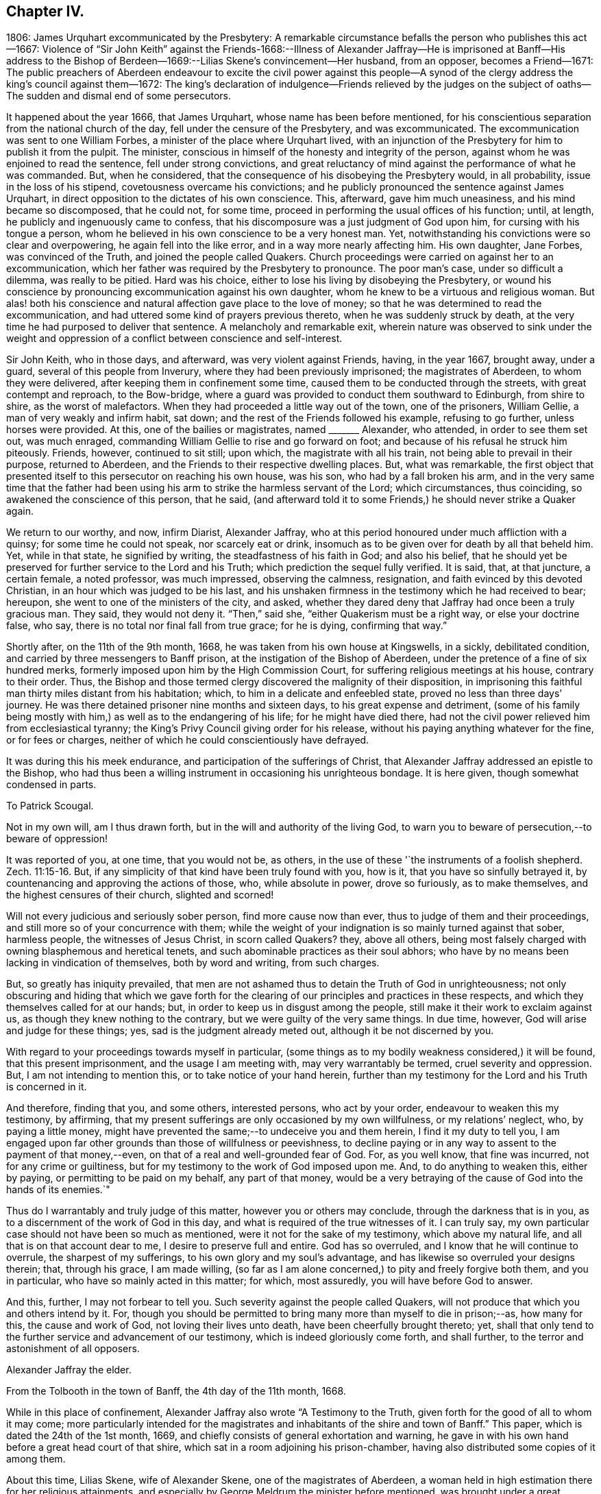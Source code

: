 == Chapter IV.

1806: James Urquhart excommunicated by the Presbytery:
A remarkable circumstance befalls the person who publishes this act--1667:
Violence of "`Sir John Keith`" against the Friends-1668:--Illness of Alexander
Jaffray--He is imprisoned at Banff--His address to the Bishop of Berdeen--1669:--Lilias
Skene`'s convincement--Her husband,
from an opposer, becomes a Friend--1671:
The public preachers of Aberdeen endeavour to excite the civil power against
this people--A synod of the clergy address the king`'s council against them--1672:
The king`'s declaration of indulgence--Friends relieved by the judges
on the subject of oaths--The sudden and dismal end of some persecutors.

It happened about the year 1666, that James Urquhart,
whose name has been before mentioned,
for his conscientious separation from the national church of the day,
fell under the censure of the Presbytery, and was excommunicated.
The excommunication was sent to one William Forbes,
a minister of the place where Urquhart lived,
with an injunction of the Presbytery for him to publish it from the pulpit.
The minister, conscious in himself of the honesty and integrity of the person,
against whom he was enjoined to read the sentence, fell under strong convictions,
and great reluctancy of mind against the performance of what he was commanded.
But, when he considered, that the consequence of his disobeying the Presbytery would,
in all probability, issue in the loss of his stipend,
covetousness overcame his convictions;
and he publicly pronounced the sentence against James Urquhart,
in direct opposition to the dictates of his own conscience.
This, afterward, gave him much uneasiness, and his mind became so discomposed,
that he could not, for some time,
proceed in performing the usual offices of his function; until, at length,
he publicly and ingenuously came to confess,
that his discomposure was a just judgment of God upon him,
for cursing with his tongue a person,
whom he believed in his own conscience to be a very honest man.
Yet, notwithstanding his convictions were so clear and overpowering,
he again fell into the like error, and in a way more nearly affecting him.
His own daughter, Jane Forbes, was convinced of the Truth,
and joined the people called Quakers.
Church proceedings were carried on against her to an excommunication,
which her father was required by the Presbytery to pronounce.
The poor man`'s case, under so difficult a dilemma, was really to be pitied.
Hard was his choice, either to lose his living by disobeying the Presbytery,
or wound his conscience by pronouncing excommunication against his own daughter,
whom he knew to be a virtuous and religious woman.
But alas! both his conscience and natural affection gave place to the love of money;
so that he was determined to read the excommunication,
and had uttered some kind of prayers previous thereto,
when he was suddenly struck by death,
at the very time he had purposed to deliver that sentence.
A melancholy and remarkable exit,
wherein nature was observed to sink under the weight and
oppression of a conflict between conscience and self-interest.

Sir John Keith, who in those days, and afterward, was very violent against Friends,
having, in the year 1667, brought away, under a guard,
several of this people from Inverury, where they had been previously imprisoned;
the magistrates of Aberdeen, to whom they were delivered,
after keeping them in confinement some time,
caused them to be conducted through the streets, with great contempt and reproach,
to the Bow-bridge, where a guard was provided to conduct them southward to Edinburgh,
from shire to shire, as the worst of malefactors.
When they had proceeded a little way out of the town, one of the prisoners,
William Gellie, a man of very weakly and infirm habit, sat down;
and the rest of the Friends followed his example, refusing to go further,
unless horses were provided.
At this, one of the bailies or magistrates, named +++_______+++ Alexander, who attended,
in order to see them set out, was much enraged,
commanding William Gellie to rise and go forward on foot;
and because of his refusal he struck him piteously.
Friends, however, continued to sit still; upon which, the magistrate with all his train,
not being able to prevail in their purpose, returned to Aberdeen,
and the Friends to their respective dwelling places.
But, what was remarkable,
the first object that presented itself to this persecutor on reaching his own house,
was his son, who had by a fall broken his arm,
and in the very same time that the father had been using
his arm to strike the harmless servant of the Lord;
which circumstances, thus coinciding, so awakened the conscience of this person,
that he said,
(and afterward told it to some Friends,) he should never strike a Quaker again.

We return to our worthy, and now, infirm Diarist, Alexander Jaffray,
who at this period honoured under much affliction with a quinsy;
for some time he could not speak, nor scarcely eat or drink,
insomuch as to be given over for death by all that beheld him.
Yet, while in that state, he signified by writing, the steadfastness of his faith in God;
and also his belief,
that he should yet be preserved for further service to the Lord and his Truth;
which prediction the sequel fully verified.
It is said, that, at that juncture, a certain female, a noted professor,
was much impressed, observing the calmness, resignation,
and faith evinced by this devoted Christian, in an hour which was judged to be his last,
and his unshaken firmness in the testimony which he had received to bear; hereupon,
she went to one of the ministers of the city, and asked,
whether they dared deny that Jaffray had once been a truly gracious man.
They said, they would not deny it.
"`Then,`" said she, "`either Quakerism must be a right way, or else your doctrine false,
who say, there is no total nor final fall from true grace; for he is dying,
confirming that way.`"

Shortly after, on the 11th of the 9th month, 1668,
he was taken from his own house at Kingswells, in a sickly, debilitated condition,
and carried by three messengers to Banff prison,
at the instigation of the Bishop of Aberdeen,
under the pretence of a fine of six hundred merks,
formerly imposed upon him by the High Commission Court,
for suffering religious meetings at his house, contrary to their order.
Thus, the Bishop and those termed clergy discovered the malignity of their disposition,
in imprisoning this faithful man thirty miles distant from his habitation; which,
to him in a delicate and enfeebled state, proved no less than three days`' journey.
He was there detained prisoner nine months and sixteen days,
to his great expense and detriment,
(some of his family being mostly with him,) as well as to the endangering of his life;
for he might have died there,
had not the civil power relieved him from ecclesiastical tyranny;
the King`'s Privy Council giving order for his release,
without his paying anything whatever for the fine, or for fees or charges,
neither of which he could conscientiously have defrayed.

It was during this his meek endurance, and participation of the sufferings of Christ,
that Alexander Jaffray addressed an epistle to the Bishop,
who had thus been a willing instrument in occasioning his unrighteous bondage.
It is here given, though somewhat condensed in parts.

To Patrick Scougal.

Not in my own will, am I thus drawn forth,
but in the will and authority of the living God,
to warn you to beware of persecution,--to beware of oppression!

It was reported of you, at one time, that you would not be, as others,
in the use of these '`the instruments of a foolish shepherd. Zech. 11:15-16.
But, if any simplicity of that kind have been truly found with you,
how is it, that you have so sinfully betrayed it,
by countenancing and approving the actions of those, who, while absolute in power,
drove so furiously, as to make themselves, and the highest censures of their church,
slighted and scorned!

Will not every judicious and seriously sober person, find more cause now than ever,
thus to judge of them and their proceedings,
and still more so of your concurrence with them;
while the weight of your indignation is so mainly turned against that sober,
harmless people, the witnesses of Jesus Christ, in scorn called Quakers?
they, above all others,
being most falsely charged with owning blasphemous and heretical tenets,
and such abominable practices as their soul abhors;
who have by no means been lacking in vindication of themselves, both by word and writing,
from such charges.

But, so greatly has iniquity prevailed,
that men are not ashamed thus to detain the Truth of God in unrighteousness;
not only obscuring and hiding that which we gave forth for the
clearing of our principles and practices in these respects,
and which they themselves called for at our hands; but,
in order to keep us in disgust among the people,
still make it their work to exclaim against us,
as though they knew nothing to the contrary, but we were guilty of the very same things.
In due time, however, God will arise and judge for these things; yes,
sad is the judgment already meted out, although it be not discerned by you.

With regard to your proceedings towards myself in particular,
(some things as to my bodily weakness considered,) it will be found,
that this present imprisonment, and the usage I am meeting with,
may very warrantably be termed, cruel severity and oppression.
But, I am not intending to mention this, or to take notice of your hand herein,
further than my testimony for the Lord and his Truth is concerned in it.

And therefore, finding that you, and some others, interested persons,
who act by your order, endeavour to weaken this my testimony, by affirming,
that my present sufferings are only occasioned by my own willfulness,
or my relations`' neglect, who, by paying a little money,
might have prevented the same;--to undeceive you and them herein,
I find it my duty to tell you,
I am engaged upon far other grounds than those of willfulness or peevishness,
to decline paying or in any way to assent to the payment of that money,--even,
on that of a real and well-grounded fear of God.
For, as you well know, that fine was incurred, not for any crime or guiltiness,
but for my testimony to the work of God imposed upon me.
And, to do anything to weaken this, either by paying,
or permitting to be paid on my behalf, any part of that money,
would be a very betraying of the cause of God into the hands of its enemies.`"

Thus do I warrantably and truly judge of this matter, however you or others may conclude,
through the darkness that is in you, as to a discernment of the work of God in this day,
and what is required of the true witnesses of it.
I can truly say, my own particular case should not have been so much as mentioned,
were it not for the sake of my testimony, which above my natural life,
and all that is on that account dear to me, I desire to preserve full and entire.
God has so overruled, and I know that he will continue to overrule,
the sharpest of my sufferings, to his own glory and my soul`'s advantage,
and has likewise so overruled your designs therein; that, through his grace,
I am made willing,
(so far as I am alone concerned,) to pity and freely forgive both them,
and you in particular, who have so mainly acted in this matter; for which,
most assuredly, you will have before God to answer.

And this, further, I may not forbear to tell you.
Such severity against the people called Quakers,
will not produce that which you and others intend by it.
For, though you should be permitted to bring many more than myself to die in prison;--as,
how many for this, the cause and work of God, not loving their lives unto death,
have been cheerfully brought thereto; yet,
shall that only tend to the further service and advancement of our testimony,
which is indeed gloriously come forth, and shall further,
to the terror and astonishment of all opposers.

Alexander Jaffray the elder.

From the Tolbooth in the town of Banff, the 4th day of the 11th month, 1668.

While in this place of confinement,
Alexander Jaffray also wrote "`A Testimony to the Truth,
given forth for the good of all to whom it may come;
more particularly intended for the magistrates and
inhabitants of the shire and town of Banff.`"
This paper, which is dated the 24th of the 1st month, 1669,
and chiefly consists of general exhortation and warning,
he gave in with his own hand before a great head court of that shire,
which sat in a room adjoining his prison-chamber,
having also distributed some copies of it among them.

About this time, Lilias Skene, wife of Alexander Skene,
one of the magistrates of Aberdeen,
a woman held in high estimation there for her religious attainments,
and especially by George Meldrum the minister before mentioned,
was brought under a great concern of mind to join
herself in society with the despised "`Quakers.`"
A material circumstance attending her convincement merits observation.
While her mind was deeply exercised in a serious inquiry after the way of Truth,
she found her progress impeded by notions and prepossessions against that people,
industriously instilled by the preachers into her mind,
and into the minds of others of their hearers;--as, that they denied the Scriptures,
and did not pray in the name of Jesus.
This impediment was removed in the following manner.
She happened to be taken ill, and kept her chamber, in an apartment,
under the same room where Barbara Forbes dwelt.
Barbara Forbes, it may be remembered, was noticed by Jaffray in his Diary,
as an individual particularly favoured of the Lord,
and endeavouring to live in communion with him.
Since that time, she had found her way into fellowship with the Friends,
having measurably arrived at that difficult attainment,
which Jaffray desired for her--namely,
that she might behave and quiet herself as a child that is weaned of its mother.
At her house, the Friends were accustomed occasionally to meet,
so near to the apartment of Lilias Skene, that she could distinctly hear what passed.
Attentively listening on one occasion,
she plainly heard two English women exercised both in preaching and prayer,
whose lively testimonies she observed to be full of Scripture expressions,
and their petitions put up in the name of Christ,
as well as accompanied by his life and power.
Thenceforward, she was effectually reached by the Truth,
and brought under subjection to it;
being also thoroughly convinced of the falsehood of those slanderous accusations,
with which the preachers whom she formerly admired,
had been accustomed to calumniate the Friends.
+++[+++see Appendix, L.]

This valuable woman had not long entertained and
adopted such a change in religious views,
when her husband, Alexander Skene, from a zealous opposer of this people,
became a sincere convert to their Christian principles; as did also Thomas Mercer,
"`late dean of guild,`" about the same time.
The civil stations occupied by these individuals in Aberdeen,
and the general repute in which they stood,
appeared only to add to the alarm and indignation evinced by the ministers,
on occasion of such persons withdrawing from their communion.
The name of Alexander Skene, in particular,
has already occurred in the former part of this Work;
being one of those who were sent for to Edinburgh,
by a religious assembly held there in 1651,
that he might be present at certain conferences on the important inquiry,
as to "`the causes of the Lord`'s controversy with the land:`" we may therefore assume,
that he was considered to possess some solid qualifications as a Christian professor;
and yet this is hardly to be in any wise traced or discerned in
the account he gave of his own conduct on one particular occasion.
For, after he had joined the Society, he related the following singular circumstance,
that befell him in the time of his ignorance and
height of unsanctified zeal against Friends;
and which he desired might be remembered,
as a warning instance of the providential hand of the Almighty against a bitter,
railing spirit, which he acknowledged then ruled in him.--Being in company,
at his own house, with one Alexander Gordon, a Nonconformist preacher, he said,
It were well to take that villain George Keith, and hang him up at the cross of Aberdeen.
Within a very few hours after he had uttered these words,
he was smitten in his cheek and mouth with that complaint,
called cynicus spasmus or snarling spasm, by which his mouth continually turned about;
in this condition he remained for some weeks,
so that the witness for God in his conscience convinced him of the justice of this visitation,
for his hasty, furious speeches against that innocent person, and against Friends.

Notwithstanding this sad specimen of the outbreaking of the unregenerate nature,
aggravated, as it certainly was,
in one who had laid high claims to the religion of Jesus; it is still very possible,
in the face of his own self-loathing, that the case,
so far as regards the bitterness of the intention, might admit of some modification.
For, independent of the general estimate of his character, we find his acquaintance,
Robert Barclay, thus testifies of him.
"`Alexander Skene was a man very modest, and very averse from giving offence to others.`"
The same author further intimates respecting him,
that being overcome by the power of Truth, in regard to the subject of spiritual worship,
he found it incumbent on him to refrain from all
other public modes of performing this great duty,
and to join himself to us: that he also gave the reason of his change,
comprehending his views in the form of short questions,
which he offered to the public preachers of the city.
These questions were thought fit by Robert Barclay to be inserted in his
"`Apology;`" and being well worthy the consideration of those,
who are marking the Rise and Progress of this class of Nonconformists,
they are placed in the Notes.
+++[+++see Appendix, M.]

But such endeavours, on the part of Friends,
to explain the grounds of their conscientious dissent
from the "`national church`" hitherto utterly failed.
The leaders among their opponents, desisted not on every occasion,
from their attempts to excite the civil power to proceed with rigour, against them;
though hitherto, through the moderation of the magistrates, without much success.
For, in 1671, when the Judges visited Aberdeen on their circuit, Meldrum,
whose inimical disposition towards this people has already been shown,
in his sermon before the Judges, represented them, in his usual strain,
as a most dangerous and pernicious sect,
at the same time urging the exercise of the utmost severity of the law against them.
Nor was he satisfied with this; but, in company with his colleague, John Menzies,
he waited upon the Judges at their chambers, where they also met with the Bishop:
to them they complained,
that the magistrates of Aberdeen had several times broken up the Quakers`' Meetings,
had imprisoned, fined, and even banished some of them; and yet,
were not able to suppress them.
Upon which, the Judges asking, What they would have them do further?
Menzies "`made a proposal so cruel, that the Bishop was ashamed,
and the Judges would return no answer.`"
And when some of the said people, who were cited, appeared before them,
they declined passing any sentence against them,
or giving any countenance to the purposes of these professed ministers of the gospel,
which they clearly saw to be malicious.
+++[+++see Appendix, N.]

Immediately upon the convincement of the two individuals above mentioned,
Alexander Skene and Thomas Mercer,
at the joint solicitation of the four ministers of Aberdeen, a sub-synod, or, perhaps,
more correctly speaking, a Synod was convened by the Bishop; which met soon after,
and drawing up an address to the King`'s Council at Edinburgh,
sent two of their number to present it; in which, they petitioned the Council,
to take some effectual course to curb and rid the land of the Quakers,
who were increasing among them.
The deputies from the Synod expected to obtain some fresh order from the
Council against the "`Quakers,`" but met with fresh disappointment;
the Council only referring them to a precedent Act of Parliament, which ordained,
that all who withdrew "`from their parish church,
be admonished by the preachers before two sufficient witnesses,`" and then,
after an absence of three successive weeks,
"`they be fined one eighth of their valued rents.`"
Returning to Aberdeen, these deputies reported to the town Council,
the issue of their application; upon hearing which,
the provost or mayor made this remark, "`What signifies all this?
we had this before: take you care to do your own work, and we shall do ours.`"
Two of them, George Meldrum and David Lyall, thereupon,
immediately set about doing their part towards bringing
the Act into force against this people;
and were busily engaged in performing their monitory office from house to house, when,
that same night, the King`'s Declaration of Indulgence to all Nonconformists, in 1672,
reached Aberdeen, and put a stop to their proceedings at that time.
This was accepted as a providential deliverance by the persons, whose ruin they sought.

The Declaration of Indulgence came very seasonably
to prevent the execution of an Act of Council,
which the preachers had prevailed upon the magistrates of Aberdeen to pass;
by which they had resolved,
"`that no Quaker should be made a burgess or freeman of that city,`"
and that "`whosoever received a Quaker into his house,
without leave of the magistrate, should be fined five shillings.
And that if any person should let a house for Quakers, either to meet or dwell in,
he should be fined five hundred merks Scots money, or £28. 2s. 6d. sterling.

About the same time, the people called Quakers in this kingdom received relief,
in a case of conscience, in which they, in common with their brethren in other parts,
were greatly exposed to suffering.
It was the custom and legal practice of Scotland, in suing for a debt,
where proof failed, to put the defendant to clear himself upon oath:
this exposed the Friends, who could not swear at all, to be made a prey,
by ill-designing persons prosecuting them frequently for unjust claims.
The Judges,
perceiving the advantage this conscientious scruple gave their antagonists in such suits,
and regarding the case with that equity which became their station, humanely determined,
that in such cases a simple declaration of the truth should be accepted from that people:
a favour they had not then obtained in England.

But, as they did not fail to admire that providential Goodness,
through whose hand every blessing flows towards his children; so could they do no less,
than notice the remarkable interposition of the same overruling power in another direction;
either by unexpectedly baffling the designs of the persecutors,
or by weakening their hands in various respects: sometimes,
even constraining them to penitence, at other times,
in an awful manner cutting short the lives of those,
that still proceeded in their wickedness.
Several instances are on record of this description;
some as regards the persecuting preachers and magistrates of the day.--Among others,
James Skene, who was generally known by the name of White James,
to distinguish him from a very abusive and wicked man of the same name,
called Black James, took great delight in inventing malicious slanders against Friends.
On one occasion, while he was repeating some wicked verses, which he had composed,
on purpose to defame a worthy and innocent person, he was in that instant,
suddenly struck down, as one dead, and was for some time deprived of his senses.
When he recovered, he acknowledged the just judgment of God upon him,
confessed the offence he had committed against this innocent people,
and gave proof of repentance by abstaining from such practices.--Alexander Gordon,
professedly a minister of the gospel,
procured the imprisonment of George Keith for preaching
the Truth In the graveyard at Old Deer,
and caused him, with another Friend, to be kept all night in a very filthy dungeon,
called the Thieveshole, where there was no window, either for light or air;
he was immediately after cut off by death in a sudden and
surprising manner.--Nor should the case of Robert Petrie,
provost or mayor of Aberdeen, be altogether omitted; who,
at the furious instigations of his brother-in-law, John Menzies,
and the other stated preachers in Aberdeen, had been very violent against Friends;
often breaking up their meetings, and causing them to be roughly dragged away to prison.
This same magistrate, some years after,
on account of some public transactions in the Convention of burroughs,
in which he thought himself altogether innocent,
was ordered to be imprisoned at Edinburgh, fined in a thousand pounds,
and declared incapable of public office: but further,--he was conveyed to Aberdeen,
the scene of his unmerciful conduct,
and there affronted by being himself imprisoned in the very same place,
where he so often had had the persons of his worthy fellow-citizens cruelly detained.
So sensibly, however, was his conscience touched by this act of providential retribution,
that he very ingenuously confessed to some Friends, "`How just is this upon me,
for causing honest men to be so unjustly imprisoned,
that I should be thus put into this same place myself!
But I hope I shall never meddle with any of you again all my life.`"

Although much occasion remains for us all, in humility and fear,
to look well to our own standing,
rather than improperly to dive into the counsels of unsearchable Wisdom respecting others;
yet surely, in regard to cases like these,
we are bound with reverence to acknowledge the hand behind the scene,
even that eternal Justice and Truth which has declared,
"`He that covers his sins shall not prosper:
but whoever confesses and forsakes them, shall have mercy.
Happy is the man that fears always:
but he that hardens his heart shall fall into mischief.`"
"`He that is perverse in his ways shall fall at once.`"
"`He that being often reproved, hardens his neck, shall suddenly be destroyed,
and that without remedy.`" Prov. 28. and 29.
